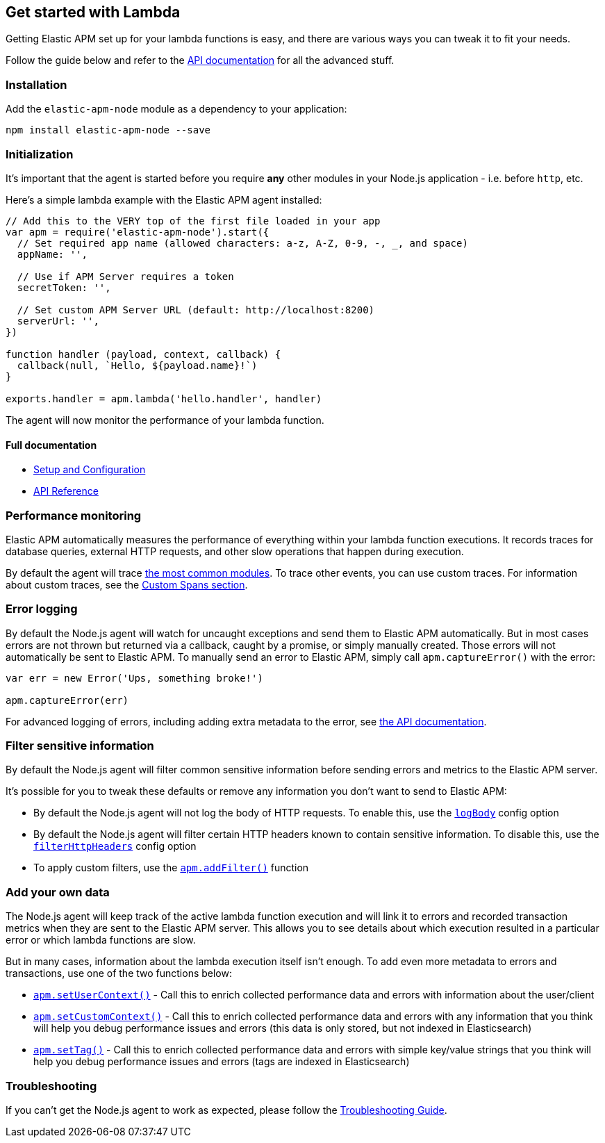 [[lambda]]

ifdef::env-github[]
NOTE: For the best reading experience,
please view this documentation at https://www.elastic.co/guide/en/apm/agent/nodejs/current/lambda.html[elastic.co]
endif::[]

== Get started with Lambda

Getting Elastic APM set up for your lambda functions is easy,
and there are various ways you can tweak it to fit your needs.

Follow the guide below and refer to the <<api,API documentation>> for all the advanced stuff.

[float]
[[lambda-installation]]
=== Installation

Add the `elastic-apm-node` module as a dependency to your application:

[source,bash]
----
npm install elastic-apm-node --save
----

[float]
[[lambda-initialization]]
=== Initialization

It's important that the agent is started before you require *any* other modules in your Node.js application - i.e. before `http`, etc.

Here's a simple lambda example with the Elastic APM agent installed:

[source,js]
----
// Add this to the VERY top of the first file loaded in your app
var apm = require('elastic-apm-node').start({
  // Set required app name (allowed characters: a-z, A-Z, 0-9, -, _, and space)
  appName: '',

  // Use if APM Server requires a token
  secretToken: '',

  // Set custom APM Server URL (default: http://localhost:8200)
  serverUrl: '',
})

function handler (payload, context, callback) {
  callback(null, `Hello, ${payload.name}!`)
}

exports.handler = apm.lambda('hello.handler', handler)
----

The agent will now monitor the performance of your lambda function.

[float]
[[lambda-full-documentation]]
==== Full documentation

* <<advanced-setup,Setup and Configuration>>
* <<api,API Reference>>

[float]
[[lambda-performance-monitoring]]
=== Performance monitoring

Elastic APM automatically measures the performance of everything within your lambda function executions.
It records traces for database queries,
external HTTP requests,
and other slow operations that happen during execution.

By default the agent will trace <<compatibility,the most common modules>>.
To trace other events,
you can use custom traces.
For information about custom traces,
see the <<custom-spans,Custom Spans section>>.

[float]
[[lambda-error-logging]]
=== Error logging

By default the Node.js agent will watch for uncaught exceptions and send them to Elastic APM automatically.
But in most cases errors are not thrown but returned via a callback,
caught by a promise,
or simply manually created.
Those errors will not automatically be sent to Elastic APM.
To manually send an error to Elastic APM,
simply call `apm.captureError()` with the error:

[source,js]
----
var err = new Error('Ups, something broke!')

apm.captureError(err)
----

For advanced logging of errors,
including adding extra metadata to the error,
see <<apm-capture-error,the API documentation>>.

[float]
[[lambda-filter-sensitive-information]]
=== Filter sensitive information

By default the Node.js agent will filter common sensitive information before sending errors and metrics to the Elastic APM server.

It's possible for you to tweak these defaults or remove any information you don't want to send to Elastic APM:

* By default the Node.js agent will not log the body of HTTP requests.
To enable this,
use the <<capture-body,`logBody`>> config option
* By default the Node.js agent will filter certain HTTP headers known to contain sensitive information.
To disable this,
use the <<filter-http-headers,`filterHttpHeaders`>> config option
* To apply custom filters,
use the <<apm-add-filter,`apm.addFilter()`>> function

[float]
[[lambda-add-your-own-data]]
=== Add your own data

The Node.js agent will keep track of the active lambda function execution and will link it to errors and recorded transaction metrics when they are sent to the Elastic APM server.
This allows you to see details about which execution resulted in a particular error or which lambda functions are slow.

But in many cases,
information about the lambda execution itself isn't enough.
To add even more metadata to errors and transactions,
use one of the two functions below:

* <<apm-set-user-context,`apm.setUserContext()`>> - Call this to enrich collected performance data and errors with information about the user/client
* <<apm-set-custom-context,`apm.setCustomContext()`>> - Call this to enrich collected performance data and errors with any information that you think will help you debug performance issues and errors (this data is only stored, but not indexed in Elasticsearch)
* <<apm-set-tag,`apm.setTag()`>> - Call this to enrich collected performance data and errors with simple key/value strings that you think will help you debug performance issues and errors (tags are indexed in Elasticsearch)

[float]
[[lambda-troubleshooting]]
=== Troubleshooting

If you can't get the Node.js agent to work as expected,
please follow the <<troubleshooting,Troubleshooting Guide>>.
